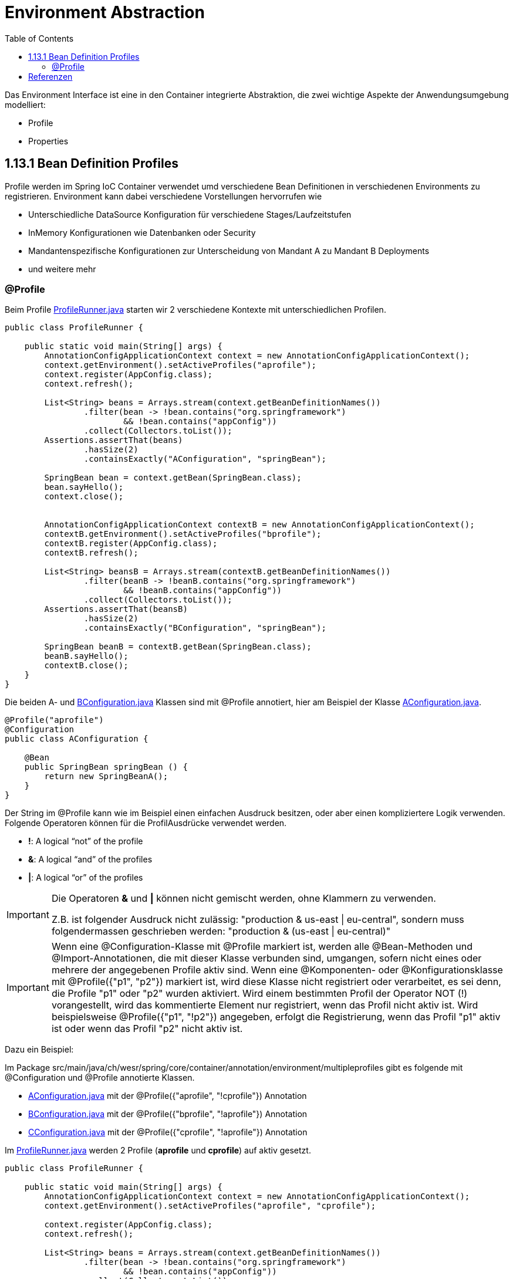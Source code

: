 = Environment Abstraction
:sourcedir: ../src/main/java
:resourcedir: ../src/main/resources
:docudir: ..
:toc:
:sectnumlevels: 5


Das Environment Interface ist eine in den Container integrierte Abstraktion, die zwei wichtige Aspekte der Anwendungsumgebung modelliert:

* Profile
* Properties

== 1.13.1 Bean Definition Profiles

Profile werden im Spring IoC Container verwendet umd verschiedene Bean Definitionen in verschiedenen Environments zu registrieren. Environment kann dabei verschiedene Vorstellungen hervorrufen wie

* Unterschiedliche DataSource Konfiguration für verschiedene Stages/Laufzeitstufen
* InMemory Konfigurationen wie Datenbanken oder Security
* Mandantenspezifische Konfigurationen zur Unterscheidung von Mandant A zu Mandant B Deployments
* und weitere mehr

=== @Profile

Beim Profile
link:{sourcedir}/ch/wesr/spring/core/container/annotation/environment/profile/ProfileRunner.java[ProfileRunner.java] starten wir 2 verschiedene Kontexte mit unterschiedlichen Profilen.

[source,java]
----
public class ProfileRunner {

    public static void main(String[] args) {
        AnnotationConfigApplicationContext context = new AnnotationConfigApplicationContext();
        context.getEnvironment().setActiveProfiles("aprofile");
        context.register(AppConfig.class);
        context.refresh();

        List<String> beans = Arrays.stream(context.getBeanDefinitionNames())
                .filter(bean -> !bean.contains("org.springframework")
                        && !bean.contains("appConfig"))
                .collect(Collectors.toList());
        Assertions.assertThat(beans)
                .hasSize(2)
                .containsExactly("AConfiguration", "springBean");

        SpringBean bean = context.getBean(SpringBean.class);
        bean.sayHello();
        context.close();


        AnnotationConfigApplicationContext contextB = new AnnotationConfigApplicationContext();
        contextB.getEnvironment().setActiveProfiles("bprofile");
        contextB.register(AppConfig.class);
        contextB.refresh();

        List<String> beansB = Arrays.stream(contextB.getBeanDefinitionNames())
                .filter(beanB -> !beanB.contains("org.springframework")
                        && !beanB.contains("appConfig"))
                .collect(Collectors.toList());
        Assertions.assertThat(beansB)
                .hasSize(2)
                .containsExactly("BConfiguration", "springBean");

        SpringBean beanB = contextB.getBean(SpringBean.class);
        beanB.sayHello();
        contextB.close();
    }
}
----

Die beiden A- und link:{sourcedir}/ch/wesr/spring/core/container/annotation/environment/profile/config/AConfiguration.java[BConfiguration.java] Klassen sind mit @Profile annotiert, hier am Beispiel der Klasse link:{sourcedir}/ch/wesr/spring/core/container/annotation/environment/profile/config/AConfiguration.java[AConfiguration.java].

[source,java]
----
@Profile("aprofile")
@Configuration
public class AConfiguration {

    @Bean
    public SpringBean springBean () {
        return new SpringBeanA();
    }
}
----

Der String im @Profile kann wie im Beispiel einen einfachen Ausdruck besitzen, oder aber einen kompliziertere Logik verwenden. Folgende Operatoren können für die ProfilAusdrücke verwendet werden.

* *!*: A logical “not” of the profile
* *&*: A logical “and” of the profiles
* *|*: A logical “or” of the profiles

[IMPORTANT]
====
Die Operatoren *&* und *|* können nicht gemischt werden, ohne Klammern zu verwenden.

Z.B. ist folgender Ausdruck nicht zulässig: "production & us-east | eu-central", sondern muss folgendermassen geschrieben werden: "production & (us-east | eu-central)"
====

[IMPORTANT]
====
Wenn eine @Configuration-Klasse mit @Profile markiert ist, werden alle @Bean-Methoden und @Import-Annotationen, die mit dieser Klasse verbunden sind, umgangen, sofern nicht eines oder mehrere der angegebenen Profile aktiv sind. Wenn eine @Komponenten- oder @Konfigurationsklasse mit @Profile({"p1", "p2"}) markiert ist, wird diese Klasse nicht registriert oder verarbeitet, es sei denn, die Profile "p1" oder "p2" wurden aktiviert. Wird einem bestimmten Profil der Operator NOT (!) vorangestellt, wird das kommentierte Element nur registriert, wenn das Profil nicht aktiv ist. Wird beispielsweise @Profile({"p1", "!p2"}) angegeben, erfolgt die Registrierung, wenn das Profil "p1" aktiv ist oder wenn das Profil "p2" nicht aktiv ist.
====
Dazu ein Beispiel:

Im Package src/main/java/ch/wesr/spring/core/container/annotation/environment/multipleprofiles gibt es folgende mit @Configuration und @Profile annotierte Klassen.

* link:{sourcedir}/ch/wesr/spring/core/container/annotation/environment/multipleprofiles/config/AConfiguration.java[AConfiguration.java] mit der @Profile({"aprofile", "!cprofile"}) Annotation
* link:{sourcedir}/ch/wesr/spring/core/container/annotation/environment/multipleprofiles/config/BConfiguration.java[BConfiguration.java] mit der @Profile({"bprofile", "!aprofile"}) Annotation
* link:{sourcedir}/ch/wesr/spring/core/container/annotation/environment/multipleprofiles/config/CConfiguration.java[CConfiguration.java] mit der @Profile({"cprofile", "!aprofile"}) Annotation



Im link:{sourcedir}/ch/wesr/spring/core/container/annotation/environment/multipleprofiles/ProfileRunner.java[ProfileRunner.java] werden 2 Profile (*aprofile* und *cprofile*) auf aktiv gesetzt.

[source,java]
----
public class ProfileRunner {

    public static void main(String[] args) {
        AnnotationConfigApplicationContext context = new AnnotationConfigApplicationContext();
        context.getEnvironment().setActiveProfiles("aprofile", "cprofile");

        context.register(AppConfig.class);
        context.refresh();

        List<String> beans = Arrays.stream(context.getBeanDefinitionNames())
                .filter(bean -> !bean.contains("org.springframework")
                        && !bean.contains("appConfig"))
                .collect(Collectors.toList());
        Assertions.assertThat(beans)
                .hasSize(4)
                .containsExactly("AConfiguration", "CConfiguration", "springBean", "springBeanB");

        SpringBean bean = (SpringBean) context.getBean("springBean");
        bean.sayHello();

        SpringBean beanB = (SpringBean) context.getBean("springBeanB");
        beanB.sayHello();
        context.close();
    }
}
----


==== @Profile auf Methodenebene
@Profile kann auch auf Methodenebene deklariert werden, um nur eine bestimmte Bean einer Konfigurationsklasse einzuschließen (z. B. für alternative Varianten einer bestimmten Bean), wie das folgende Beispiel zeigt:

link:{sourcedir}/ch/wesr/spring/core/container/annotation/environment/profileonmethod/ProfileRunner.java[ProfileRunner.java]

[source, java]
----
public class ProfileRunner {

    public static void main(String[] args) {
        AnnotationConfigApplicationContext context = new AnnotationConfigApplicationContext();
        context.getEnvironment().setActiveProfiles("aprofile", "bprofile");
        // wichtig ist, dass die activeProfiles zuerst gesetzt werden und erst dann die AppConfig.class registriert wird.
        context.register(AppConfig.class);
        context.refresh();

        List<String> beans = Arrays.stream(context.getBeanDefinitionNames())
                .filter(bean -> !bean.contains("org.springframework")
                        && !bean.contains("appConfig"))
                .collect(Collectors.toList());
        Assertions.assertThat(beans)
                .hasSize(2)
                .containsExactly("springBean", "springBeanB");

        SpringBean bean = (SpringBean) context.getBean("springBean");
        bean.sayHello();

        SpringBean beanB = (SpringBean) context.getBean("springBeanB");
        beanB.sayHello();

        context.close();
    }
}
----

In der
link:{sourcedir}/ch/wesr/spring/core/container/annotation/environment/profileonmethod/AppConfig.java[AppConfig.java] werden dann auf den Bean Methoden die Profiile definiert.

[source,java]
----
@Configuration
@ComponentScan(basePackages = {"ch.wesr.spring.core.container.annotation.environment.profileonmethod", "ch.wesr.spring.core.container.annotation.environment.beans"})
public class AppConfig {

    @Bean
    @Profile("aprofile")
    public SpringBean springBean() {
        return new SpringBeanA();
    }

    @Bean
    @Profile("bprofile")
    public SpringBean springBeanB() {
        return new SpringBeanB();
    }
}
----



und der profile Aufruf mit maven ebenfalls hier dokumentieren

== Referenzen
* https://mkyong.com/spring/spring-profiles-example/

